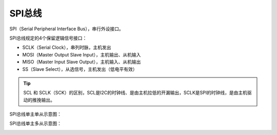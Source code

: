 SPI总线
===========

SPI（Serial Peripheral Interface Bus），串行外设接口。

SPI总线规定的4个保留逻辑信号接口：

- SCLK（Serial Clock），串列时脉，主机发出
- MOSI（Master Output Slave Input），主机输出、从机输入
- MISO（Master Input Slave Output），主机输入、从机输出
- SS（Slave Select），从选信号，主机发出（低电平有效）

.. tip:: SCL 和 SCLK（SCK）的区别，SCL是I2C的时钟线、是由主机拉低的开漏输出，SCLK是SPI的时钟线，是由主机驱动的推挽输出。

SPI总线单主单从示意图：

.. image::
    res/SPI_single_slave.svg


SPI总线单主多从示意图：

.. image::
    res/SPI_three_slave.svg

